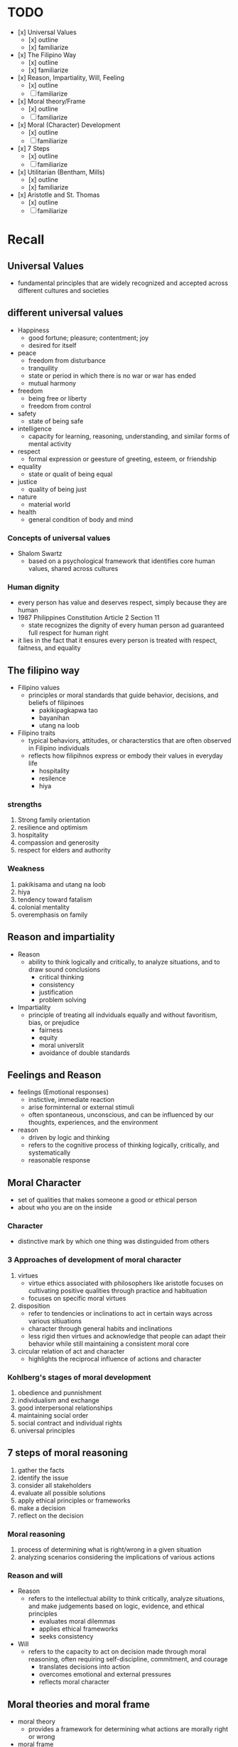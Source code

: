 * TODO
- [x] Universal Values
  - [x] outline
  - [x] familiarize
    
- [x] The Filipino Way
  - [x] outline
  - [x] familiarize

- [x] Reason, Impartiality, Will, Feeling
  - [x] outline
  - [ ] familiarize

- [x] Moral theory/Frame
  - [x] outline
  - [ ] familiarize

- [x] Moral (Character) Development
  - [x] outline
  - [ ] familiarize

- [x] 7 Steps
  - [x] outline
  - [ ] familiarize

- [x] Utilitarian (Bentham, Mills)
  - [x] outline
  - [x] familiarize

- [x] Aristotle and St. Thomas
  - [x] outline
  - [ ] familiarize

* Recall
** Universal Values
- fundamental principles that are widely recognized and accepted across different cultures and societies
** different universal values
- Happiness
  - good fortune; pleasure; contentment; joy
  - desired for itself
- peace
  - freedom from disturbance
  - tranquility
  - state or period in which there is no war or war has ended
  - mutual harmony
- freedom
  - being free or liberty
  - freedom from control
- safety
  - state of being safe
- intelligence
  - capacity for learning, reasoning, understanding, and similar forms of mental activity
- respect
  - formal expression or geesture of greeting, esteem, or friendship
- equality
  - state or qualit of being equal
- justice
  - quality of being just
- nature
  - material world
- health
  - general condition of body and mind
*** Concepts of universal values
- Shalom Swartz
  - based on a psychological framework that identifies core human values, shared across cultures
*** Human dignity
- every person has value and deserves respect, simply because they are human
- 1987 Philippines Constitution Article 2 Section 11
  - state recognizes the dignity of every human person ad guaranteed full respect for human right
- it lies in the fact that it ensures every person is treated with respect, faitness, and equality

** The filipino way
- Filipino values
  - principles or moral standards that guide behavior, decisions, and beliefs of filipinoes
    + pakikipagkapwa tao
    + bayanihan
    + utang na loob

- Filipino traits
  - typical behaviors, attitudes, or characterstics that are often observed in Filipino individuals
  - reflects how filipihnos express or embody their values in everyday life
    + hospitality
    + resilence
    + hiya
    
*** strengths
1. Strong family orientation
2. resilience and optimism
3. hospitality
4. compassion and generosity
5. respect for elders and authority

*** Weakness
1. pakikisama and utang na loob
2. hiya
3. tendency toward fatalism
4. colonial mentality
5. overemphasis on family

** Reason and impartiality
- Reason
  - ability to think logically and critically, to analyze situations, and to draw sound conclusions
    + critical thinking
    + consistency
    + justification
    + problem solving
- Impartiality
  - principle of treating all indviduals equally and without favoritism, bias, or prejudice
    + fairness
    + equity
    + moral universlit
    + avoidance of double standards

** Feelings and Reason
- feelings (Emotional responses)
  - instictive, immediate reaction
  - arise forminternal or external stimuli
  - often spontaneous, unconscious, and can be influenced by our thoughts, experiences, and the environment

- reason
  - driven by logic and thinking
  - refers to the cognitive process of thinking logically, critically, and systematically
  - reasonable response

** Moral Character
- set of qualities that makes someone a good or ethical person
- about who you are on the inside

*** Character
- distinctive mark by which one thing was distinguided from others
  
*** 3 Approaches of development of moral character
1. virtues
   - virtue ethics associated with philosophers like aristotle focuses on cultivating positive qualities through practice and habituation
   - focuses on specific moral virtues 

2. disposition
   - refer to tendencies or inclinations to act in certain ways across various sitiuations
   - character through general habits and inclinations
   - less rigid then virtues and acknowledge that people can adapt their behavior while still maintaining a consistent moral core
     
3. circular relation of act and character
   - highlights the reciprocal influence of actions and character

*** Kohlberg's stages of moral development

1. obedience and punnishment
2. individualism and exchange
3. good interpersonal relationships
4. maintaining social order
5. social contract and individual rights
6. universal principles

** 7 steps of moral reasoning
1. gather the facts
2. identify the issue
3. consider all stakeholders
4. evaluate all possible solutions
5. apply ethical principles or frameworks
6. make a decision
7. reflect on the decision

*** Moral reasoning
1. process of determining what is right/wrong in a given situation
2. analyzing scenarios considering the implications of various actions

*** Reason and will
- Reason
  + refers to the intellectual ability to think critically, analyze situations, and make judgements based on logic, evidence, and ethical principles 
    - evaluates moral dilemmas
    - applies ethical frameworks
    - seeks consistency

- Will
  + refers to the capacity to act on decision made through moral reasoning, often requiring self-discipline, commitment, and courage
    - translates decisions into action
    - overcomes emotional and external pressures
    - reflects moral character

** Moral theories and moral frame
- moral theory
  + provides a framework for determining what actions are morally right or wrong
- moral frame
  + refers to the perspective or lens through which moral situations are analyzed
    
*** Key of moral theories
1. consequentialism
   - focuses on outcomes or consequences of actions
     
2. deontology
   - emphasizes duties, rles, and obligations

3. virtue ethics
   - focuses on the character and virtues of the moral agent rather than specific actions

4. ethical relativism
   - asserts that moral standards are culturally dependent and not universal
     
5. care ethics
   - emphasizes relationships, compassion, and care as central to moral decision-making

6. social contract theory
   - based on the idea that moral norms arise from agreements or contracts among individuals ina society

7. divine command theory
   - rooted in religious beliefs

*** moral frame
shapes how moral theories are applied to specific situations


** Aristotle and St. Thomas
| aristotle   | thomas                             |
|-------------+------------------------------------|
| eudaimonia  | beatitude                          |
| golden mean | golden mean w/ theological virtues |
|             |                                    |

** Kant and rights
- moral autonomy and rationality
- the ca
